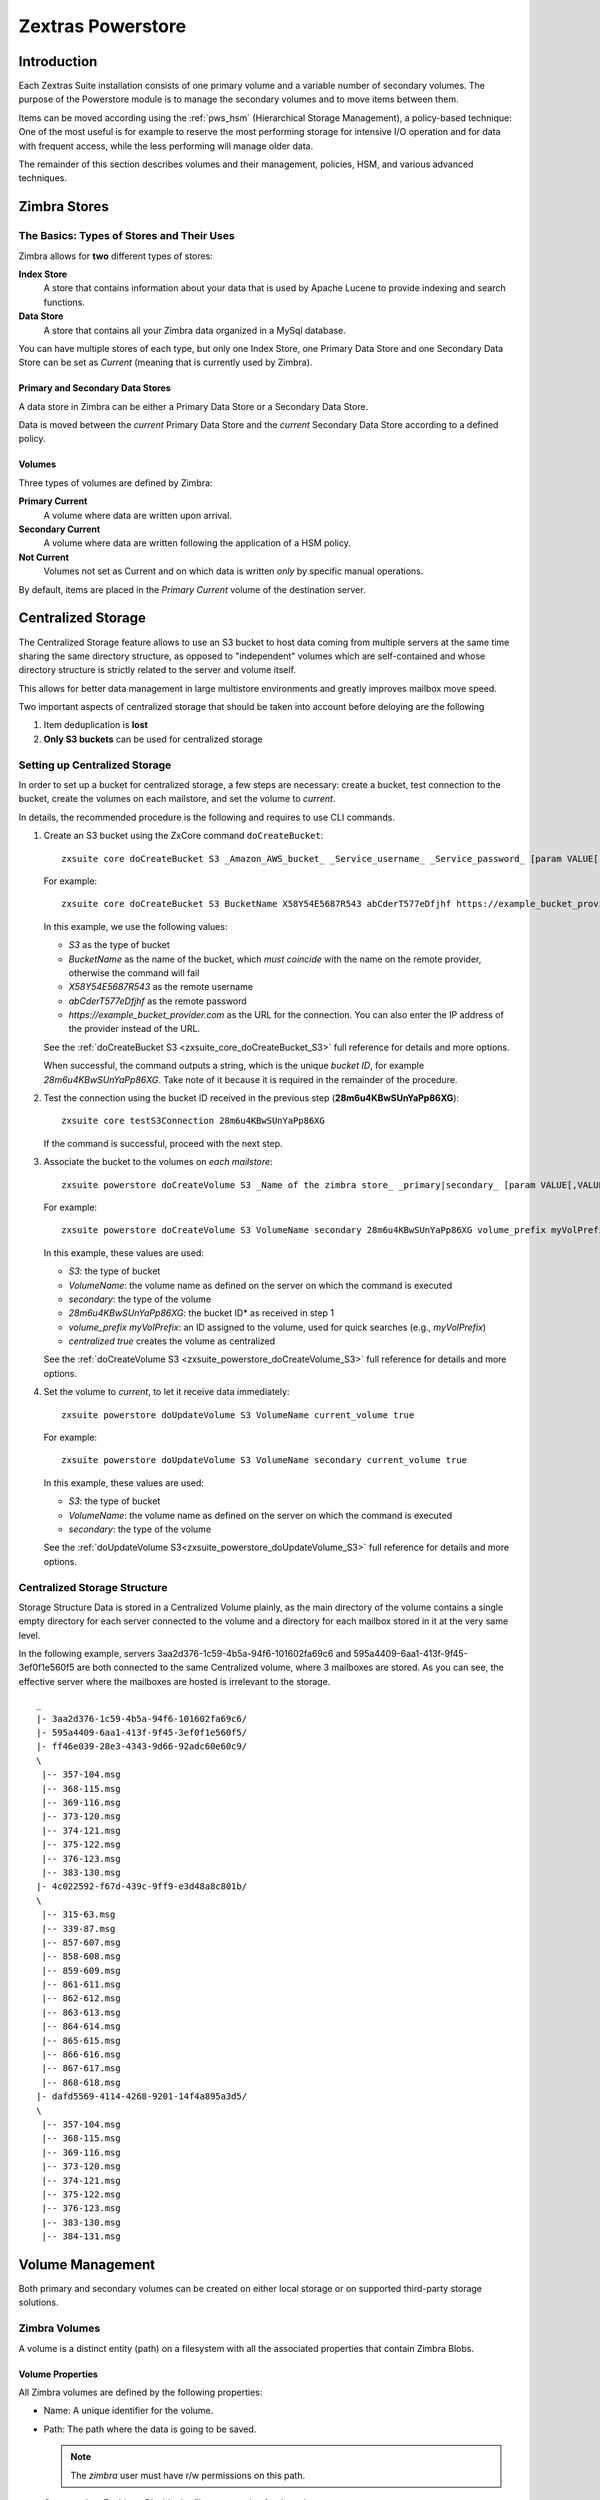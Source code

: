 .. SPDX-FileCopyrightText: 2022 Zextras <https://www.zextras.com/>
..
.. SPDX-License-Identifier: CC-BY-NC-SA-4.0

==================
Zextras Powerstore
==================

.. _pws_introduction:

Introduction
============

Each Zextras Suite installation consists of one primary volume and a
variable number of secondary volumes. The purpose of the Powerstore
module is to manage the secondary volumes and to move items between
them.

Items can be moved according using the :ref:`pws_hsm` (Hierarchical
Storage Management), a policy-based technique: One of the most useful
is for example to reserve the most performing storage for intensive
I/O operation and for data with frequent access, while the less
performing will manage older data.

The remainder of this section describes volumes and their management,
policies, HSM, and various advanced techniques.

.. _pws_zimbra_stores:

Zimbra Stores
=============

.. _pws_the_basics_types_of_stores_and_their_uses:

The Basics: Types of Stores and Their Uses
------------------------------------------

Zimbra allows for **two** different types of stores:

**Index Store**
   A store that contains information about your data that is used by
   Apache Lucene to provide indexing and search functions.

**Data Store**
   A store that contains all your Zimbra data organized in a MySql
   database.

You can have multiple stores of each type, but only one Index Store, one
Primary Data Store and one Secondary Data Store can be set as *Current*
(meaning that is currently used by Zimbra).

.. _pws_primary_and_secondary_data_stores:

Primary and Secondary Data Stores
~~~~~~~~~~~~~~~~~~~~~~~~~~~~~~~~~

A data store in Zimbra can be either a Primary Data Store or a Secondary
Data Store.

Data is moved between the *current* Primary Data Store and the *current*
Secondary Data Store according to a defined policy.

.. _volumes:

Volumes
~~~~~~~

Three types of volumes are defined by Zimbra:

**Primary Current**
   A volume where data are written upon arrival.

**Secondary Current**
   A volume where data are written following the application of a HSM
   policy.

**Not Current**
   Volumes not set as Current and on which data is written *only* by
   specific manual operations.

By default, items are placed in the *Primary Current* volume of the
destination server.

.. _pws_centralized_storage:

Centralized Storage
===================

The Centralized Storage feature allows to use an S3 bucket to host data
coming from multiple servers at the same time sharing the same directory
structure, as opposed to "independent" volumes which are self-contained
and whose directory structure is strictly related to the server and
volume itself.

This allows for better data management in large multistore environments
and greatly improves mailbox move speed.

Two important aspects of centralized storage that should be taken into
account before deloying are the following

1. Item deduplication is **lost**

2. **Only S3 buckets** can be used for centralized storage

.. _pws_enabling_centralized_storage:

Setting up Centralized Storage
------------------------------

In order to set up a bucket for centralized storage, a few steps are
necessary: create a bucket, test connection to the bucket, create the
volumes on each mailstore, and set the volume to `current`.

In details, the recommended procedure is the following and requires
to use CLI commands.


1. Create an S3 bucket using the ZxCore command ``doCreateBucket``::

     zxsuite core doCreateBucket S3 _Amazon_AWS_bucket_ _Service_username_ _Service_password_ [param VALUE[,VALUE]]

   For example::

     zxsuite core doCreateBucket S3 BucketName X58Y54E5687R543 abCderT577eDfjhf https://example_bucket_provider.com

   In this example, we use the following values:

   * *S3* as the type of bucket
   * *BucketName* as the name of the bucket, which *must coincide*
     with the name on the remote provider, otherwise the command will
     fail
   * *X58Y54E5687R543* as the remote username
   * *abCderT577eDfjhf* as the remote password
   * *https://example_bucket_provider.com* as the URL for the
     connection. You can also enter the IP address of the provider
     instead of the URL.

   See the :ref:`doCreateBucket S3 <zxsuite_core_doCreateBucket_S3>` full
   reference for details and more options.

   When successful, the command outputs a string, which is the unique
   *bucket ID*, for example *28m6u4KBwSUnYaPp86XG*. Take note of it
   because it is required in the remainder of the procedure.

2. Test the connection using the bucket ID received in the previous
   step (**28m6u4KBwSUnYaPp86XG**)::

     zxsuite core testS3Connection 28m6u4KBwSUnYaPp86XG

   If the command is successful, proceed with the next step.

3. Associate the bucket to the volumes on *each mailstore*::

     zxsuite powerstore doCreateVolume S3 _Name of the zimbra store_ _primary|secondary_ [param VALUE[,VALUE]]

   For example::

     zxsuite powerstore doCreateVolume S3 VolumeName secondary 28m6u4KBwSUnYaPp86XG volume_prefix myVolPrefix centralized true

   In this example, these values are used:

   * *S3*: the type of bucket
   * *VolumeName*: the volume name as defined on the server on which the
     command is executed
   * *secondary*: the type of the volume
   * *28m6u4KBwSUnYaPp86XG*: the bucket ID* as received in step 1
   * *volume_prefix myVolPrefix*: an ID assigned to the volume, used for
     quick searches (e.g., *myVolPrefix*)
   * *centralized true* creates the volume as centralized

   See the :ref:`doCreateVolume
   S3 <zxsuite_powerstore_doCreateVolume_S3>` full reference for
   details and more options.

4.  Set the volume to *current*, to let it receive data immediately::

      zxsuite powerstore doUpdateVolume S3 VolumeName current_volume true

    For example::

      zxsuite powerstore doUpdateVolume S3 VolumeName secondary current_volume true


    In this example, these values are used:

    * *S3*: the type of bucket
    * *VolumeName*: the volume name as defined on the server on which the
      command is executed
    * *secondary*: the type of the volume

    See the :ref:`doUpdateVolume
    S3<zxsuite_powerstore_doUpdateVolume_S3>` full reference for
    details and more options.

.. _pws_centralized_storage_structure:

Centralized Storage Structure
-----------------------------

Storage Structure Data is stored in a Centralized Volume plainly, as the
main directory of the volume contains a single empty directory for each
server connected to the volume and a directory for each mailbox stored
in it at the very same level.

In the following example, servers 3aa2d376-1c59-4b5a-94f6-101602fa69c6
and 595a4409-6aa1-413f-9f45-3ef0f1e560f5 are both connected to the same
Centralized volume, where 3 mailboxes are stored. As you can see, the
effective server where the mailboxes are hosted is irrelevant to the
storage.

::

   _
   |- 3aa2d376-1c59-4b5a-94f6-101602fa69c6/
   |- 595a4409-6aa1-413f-9f45-3ef0f1e560f5/
   |- ff46e039-28e3-4343-9d66-92adc60e60c9/
   \
    |-- 357-104.msg
    |-- 368-115.msg
    |-- 369-116.msg
    |-- 373-120.msg
    |-- 374-121.msg
    |-- 375-122.msg
    |-- 376-123.msg
    |-- 383-130.msg
   |- 4c022592-f67d-439c-9ff9-e3d48a8c801b/
   \
    |-- 315-63.msg
    |-- 339-87.msg
    |-- 857-607.msg
    |-- 858-608.msg
    |-- 859-609.msg
    |-- 861-611.msg
    |-- 862-612.msg
    |-- 863-613.msg
    |-- 864-614.msg
    |-- 865-615.msg
    |-- 866-616.msg
    |-- 867-617.msg
    |-- 868-618.msg
   |- dafd5569-4114-4268-9201-14f4a895a3d5/
   \
    |-- 357-104.msg
    |-- 368-115.msg
    |-- 369-116.msg
    |-- 373-120.msg
    |-- 374-121.msg
    |-- 375-122.msg
    |-- 376-123.msg
    |-- 383-130.msg
    |-- 384-131.msg

.. _pws_volume_management:

Volume Management
=================

Both primary and secondary volumes can be created on either local
storage or on supported third-party storage solutions.

.. _pws_zimbra_volumes:

Zimbra Volumes
--------------

A volume is a distinct entity (path) on a filesystem with all the
associated properties that contain Zimbra Blobs.

.. _pws_volume_properties:

Volume Properties
~~~~~~~~~~~~~~~~~

All Zimbra volumes are defined by the following properties:

-  Name: A unique identifier for the volume.

-  Path: The path where the data is going to be saved.

   .. note:: The *zimbra* user must have r/w permissions on this
      path.

-  Compression: Enable or Disable the file compression for the volume.

-  Compression Threshold: The minimum file size that will trigger the
   compression. 'Files under this size will never be compressed even if
   the compression is enabled.'

-  Current: A *Current* volume is a volume where data will be written
   upon arrival (Primary Current) or HSM policy application (Secondary
   Current).

.. _pws_local_volumes:

Local Volumes
~~~~~~~~~~~~~

Local Volumes (i.e. FileBlob type) can be hosted on any mountpoint on
the system regardless of the mountpoint’s destination and are defined by
the following properties:

-  **Name:** A unique identifier for the volume.

-  **Path:** The path where the data is going to be saved. The *zimbra*
   user must have r/w permissions on this path.

-  **Compression:** Enable or Disable file compression for the volume.

-  **Compression Threshold:** the minimum file size that will trigger
   the compression.

   .. warning:: Files under this size will never be compressed even if
      compression is enabled.

.. _pws_current_volumes:

Current Volumes
~~~~~~~~~~~~~~~

A *Current Volume* is a volume where data will be written upon arrival
(Primary Current) or HSM Policy Application (Secondary Current). Volumes
not set as Current won’t be written upon except by specific manual
operations such as the Volume-to-Volume move.

.. _pws_volume_management_with_zextras_powerstore_administration_zimlet:

Volume Management with Zextras Powerstore
~~~~~~~~~~~~~~~~~~~~~~~~~~~~~~~~~~~~~~~~~

.. grid::
   :gutter: 3

   .. grid-item-card:: Via the Administration Zimlet
      :columns: 12

      .. grid:: 
         
         .. grid-item-card:: Create a New Volume 
            :columns: 4

            To create a new volume from the Zextras Powerstore tab of the
            Administration Zimlet:

            -  Click the appropriate *Add* option in the *Volumes Management*
               section according to the type of volume you want to create.

            -  Select the store type, choosing between local mount point or S3
               Bucket.

            -  Enter the new volume’s name.

            -  Enter a path for the new volume.

            -  Check the *Enable Compression* button if you wish to activate data
               compression on the new volume.

            -  Select the Compression Threshold.

            -  If you are using an S3 Bucket, it’s possible to store information for
               multiple buckets.

            -  Press *OK* to create the new volume. Should the operation fail, a
               notification containing any related errors will be generated.

         .. grid-item-card:: Edit a Volume
            :columns: 4

            To edit a volume from the Administration Zimlet, simply select an
            existing volume and press the appropriate *Edit* button.

         .. grid-item-card:: Delete a Volume
            :columns: 4

            To delete a volume from the Administration Zimlet, select an existing
            volume and press the appropriate *Delete* button. Remember that only
            **empty** volumes can be deleted.

   .. grid-item-card:: Via the CLI
      :columns: 12

      .. warning:: Beginning with release 8.8.9, all volume creation
         and update commands have been updated, as the ``storeType``
         argument is now required.

      .. broken crossref to S3 compatible services, removing it but
         keeping original for reference

         The ``storeType`` argument is **mandatory**, it is always the
         on the first position and accepts any one value corresponding
         to the `S3-Compatible Services <#S3-compatible-services>`_
         listed previously.  The arguments that follow in the command
         now depend on the selected ``storeType``.

      The ``storeType`` argument is **mandatory**, it is always the on
      the first position and accepts any one value corresponding to an
      S3-Compatible Services.  The arguments that follow in the
      command now depend on the selected ``storeType``.

      The commands to manage volumes are basically three::

        zxsuite powerstore doCreateVolume [type]
        zxsuite powerstore doUpdateVolume [type]
        zxsuite powerstore doDeleteVolume [name]

      Volume deletion requires only the volume name, see
      :ref:`doDeleteVolume <zxsuite_powerstore_doDeleteVolume>`

      The parameters required by these commands may differ depending on the
      `[type]` of volume to be defined, which is one of the following.

      -  FileBlob (Local)-see :ref:`doCreateVolume
         FileBlob <zxsuite_powerstore_doCreateVolume_FileBlob>` and
         :ref:`doUpdateVolume
         FileBlob <zxsuite_powerstore_doUpdateVolume_FileBlob>`

      -  Alibaba-see :ref:`doCreateVolume
         Alibaba <zxsuite_powerstore_doCreateVolume_Alibaba>` and
         :ref:`doUpdateVolume
         Alibaba <zxsuite_powerstore_doUpdateVolume_Alibaba>`

      -  Ceph-see :ref:`doCreateVolume
         Ceph <zxsuite_powerstore_doCreateVolume_Ceph>` and
         :ref:`doUpdateVolume Ceph <zxsuite_powerstore_doUpdateVolume_Ceph>`

      -  OpenIO—​see :ref:`doCreateVolume
         OpenIO <zxsuite_powerstore_doCreateVolume_OpenIO>` and
         :ref:`doUpdateVolume
         OpenIO <zxsuite_powerstore_doUpdateVolume_OpenIO>`

      -  Swift—​see :ref:`doCreateVolume
         Swift <zxsuite_powerstore_doCreateVolume_Swift>` and
         :ref:`doUpdateVolume Swift <zxsuite_powerstore_doUpdateVolume_Swift>`

      -  Cloudian (S3 compatible object storage)--see :ref:`doCreateVolume
         Cloudian <zxsuite_powerstore_doCreateVolume_Cloudian>` and
         :ref:`doUpdateVolume
         Cloudian <zxsuite_powerstore_doUpdateVolume_Cloudian>`

      -  S3 (Amazon and any S3-compatible solution not explicitly
         supported)--see :ref:`doCreateVolume
         S3 <zxsuite_powerstore_doCreateVolume_S3>` and :ref:`doUpdateVolume
         S3 <zxsuite_powerstore_doUpdateVolume_S3>`

      -  Scality (S3 compatible object storage)--see
         :ref:`doCreateVolume_ScalityS3 <zxsuite_powerstore_doCreateVolume_ScalityS3>`
         and
         :ref:`doUpdateVolume_ScalityS3 <zxsuite_powerstore_doUpdateVolume_ScalityS3>`

      -  EMC (S3 compatible object storage)--see :ref:`doCreateVolume
         EMC <zxsuite_powerstore_doCreateVolume_EMC>` and :ref:`doUpdateVolume
         EMC <zxsuite_powerstore_doUpdateVolume_EMC>`
 
      -  Custom S3 :octicon:`dash` see :ref:`doCreateVolume
         CustomS3 <zxsuite_powerstore_doCreateVolume_CustomS3>` \|
         :ref:`doUpdateVolume
         CustomS3 <zxsuite_powerstore_doUpdateVolume_CustomS3>`
   
.. _pws_hsm:

Hierarchical Storage Management
===============================

.. _pws_the_hierarchical_storage_management_technique:

The Hierarchical Storage Management Technique
---------------------------------------------

HSM is a data storage technique that moves data between different stores
according to a defined policy.

The most common use of the HSM technique is the move of *older* data
from a faster-but-expensive storage device to a slower-but-cheaper one
based on the following premises:

-  Fast storage costs more.

-  Slow storage costs less.

-  *Old* data will be accessed much less frequently than *new* data.

The advantages of the HSM technique are clear: Lowering the overall
storage cost since only a small part of your data needs to be on costly
storage, and improving the overall user experience.

.. _pws_stores_volumes_and_policies:

Stores, Volumes and Policies
~~~~~~~~~~~~~~~~~~~~~~~~~~~~

Using HSM requires a clear understanding of some related terms:

-  Primary Store: The *fast-but-expensive* store where all your data is
   initially placed.

-  Secondary Store: The *slow-but-cheap* store where *older* data will
   be moved to.

.. _pws_zextras_powerstore_moving_items_between_stores:

Moving Items between Stores
---------------------------

The main feature of the Zextras Powerstore module is the ability to
apply defined HSM policies.

The move can be triggered in three ways:

-  Click :bdg-dark-line:`Apply Policy` button in the Administration Zimlet.

-  Start the ``doMoveBlobs`` operation through the CLI.

-  Enable Policy Application Scheduling in the Administration Zimlet and
   wait for it to start automatically.

Once the move is started, the following operations are performed:

-  Zextras Powerstore scans through the Primary Store to see which items
   comply with the defined policy.

-  All the Blobs of the items found in the first step are copied to the
   Secondary Store.

-  The database entries related to the copied items are updated to
   reflect the move.

-  If the second and the third steps are completed successfully (and
   only in this case), the old Blobs are deleted from the Primary Store.

The Move operation is *stateful* - each step is executed only if the
previous step has been completed successfully - so the risk of data loss
during a Move operation is nonexistent.

.. _pws_domoveblobs:

doMoveBlobs
-----------

.. _pws_the_domoveblobs_operation_of_zextras_powerstore:

The doMoveBlobs Operation of Zextras Powerstore
~~~~~~~~~~~~~~~~~~~~~~~~~~~~~~~~~~~~~~~~~~~~~~~

The doMoveBlobs is the heart of Zextras Powerstore.

It moves items between the Current Primary Store and the Current
Secondary Store according to the proper HSM policy.

The move is performed by a transactional algorithm. Should an error
occur during one of the steps of the operation, a rollback takes place
and no change will be made to the data.

Once Zextras Powerstore identifies the items to be moved, the following
steps are performed:

-  A copy of the Blob to the Current Secondary Store is created.

-  The Zimbra Database is updated to notify Zimbra of the item’s new
   position.

-  The original Blob is deleted from the Current Primary Store.

.. _pws_what_is_moved:

What is Moved?
^^^^^^^^^^^^^^

Every item that complies with the specified HSM policy is moved.

.. card:: Example

   The following policy::
     
     message,document:before:-20day
     message:before:-10day has:attachment

   will move all emails and documents older than 20 days along with all
   emails older than 10 days that contain an attachment.

.. warning:: By default, results from the Trash folder do not appear
   in any search--and this includes the HSM Policy. In order to ensure
   that all items are moved, add "is:anywhere" to your policy.

.. _pws_policy_order:

Policy Order
^^^^^^^^^^^^

All conditions for a policy are executed in the exact order they are
specified. Zextras Powerstore will loop on all items in the Current
Primary Store and apply each separate condition before starting the next
one.

This means that the following policies

::

   message,document:before:-20day
   message:before:-10day has:attachment

::

   message:before:-10day has:attachment
   message,document:before:-20day

applied daily on a sample server that sends/receives a total of 1000
emails per day, 100 of which contain one or more attachments, will have
the same final result. However, the execution time of the second policy
will probably be slightly higher (or much higher, depending on the
number and size of the emails on the server).

This is because in the first policy, the first condition
(``message,document:before:-20day``) will loop on all items and move
many of them to the Current Secondary Store, leaving fewer items for
the second condition to loop on.

Likewise, having the ``message:before:-10day has:attachment`` as the
first condition will leave more items for the second condition to loop
on.

This is just an example and does not apply to all cases, but gives an
idea of the need to carefully plan your HSM policy.

.. _pws_executing_the_domoveblobs_operation_a_k_a_applying_the_hsm_policy:

Executing the doMoveBlobs Operation (a.k.a. Applying the HSM Policy)
~~~~~~~~~~~~~~~~~~~~~~~~~~~~~~~~~~~~~~~~~~~~~~~~~~~~~~~~~~~~~~~~~~~~

*Applying a policy* means running the ``doMoveBlobs`` operation in order
to move items between the Primary and Secondary store according to the
defined policy.

Zextras Powerstore gives you three different options:

- Via the Administration Zimlet

- Via the CLI

- Through Scheduling

.. warning:: Items in **Trash** or dumpster folders are not moved to
   the secondary store by the HSM module. Currently, there is no
   option to define a policy for **Trash** and dumpster.

.. grid::
   :gutter: 3

   .. grid-item-card:: Via the Administration Zimlet
      :columns: 4

      To apply the HSM Policy via the Administration Zimlet:

      - Log into the Zimbra Administration Console

      - Click the *Zextras Powerstore* entry in the Administration Zimlet.

      - Click the :bdg-dark-line:`Apply Policy` button.

      .. _pws_apply_the_hsm_policy_via_the_cli:

   .. grid-item-card:: Via the CLI
      :columns: 4

      To apply the HSM Policy via the CLI, run the following command as the
      *zimbra* user:

      ``zxsuite powerstore doMoveBlobs``

      .. _pws_apply_the_hsm_policy_through_scheduling:

   .. grid-item-card:: Via Scheduling
      :columns: 4

      To schedule a daily execution of the ``doMoveBlobs`` operation:

      - Log into the Zimbra Administration Console

      - Click the *Zextras Powerstore* entry in the Administration Zimlet

      - Enable scheduling by selecting the :bdg-dark-line:`Enable HSM
        Session scheduling:` button

      - Select the hour to run the operation under `HSM Session
        scheduled for:`.

.. _pws_domoveblobs_stats_and_info:

doMoveBlobs Stats and Info
~~~~~~~~~~~~~~~~~~~~~~~~~~

Information about disk space savings, operation performances and more
are available by clicking the *Stats* button under the ``Secondary
Volumes`` list in the Zextras Powerstore tab of the Administration
Zimlet.

.. _pws_policy_management:

Policy Management
=================

.. _pws_what_is_a_policy:

What is a Policy?
-----------------

An HSM policy is a set of rules that define what items will be moved
from the Primary Store to the Secondary Store when the ``doMoveBlobs``
operation of Zextras Powerstore is triggered, either manually or by
scheduling.

A policy can consist of a single rule that is valid for all item types
(*Simple* policy) or multiple rules valid for one or more item types
(*Composite* policy). Also, an additional *sub-rule* can be defined
using Zimbra’s `search
syntax <http://wiki.zimbra.com/wiki/Zimbra_Web_Client_Search_Tips>`_.

.. _pws_policy_examples:

Policy Examples
~~~~~~~~~~~~~~~

Here are some policy examples. To see how to create the policies in the
Zextras Powerstore module, see below.

-  *Move all items older than 30 days*

-  *Move emails older than 15 days and items of all other kinds older
   than 30 days*

-  *Move calendar items older than 15 days, Drive items older than 20
   days and all emails in the "Archive" folder*

.. _pws_defining_a_policy:

Defining a Policy
-----------------

Policies can be defined both from the Zextras Powerstore tab of the
Administration Zimlet and from the CLI. You can specify a Zimbra Search
in both cases.

.. grid::

   .. grid-item-card:: Via the Administration Zimlet
      :columns: 6

      To define a policy from the Administration Zimlet:

      -  Log into the Zimbra Administration Console.

      -  Click *Zextras Powerstore* on the Administration Zimlet.

      -  Click the *Add* button in the Storage Management Policy section.

      -  Select the Item Types from the ``Items to Move:`` list.

      -  Enter the Item Age from the ``Move Items older than:`` box.

      -  **OPTIONAL**: Add a Zimbra Search in the *Additional Options* box.

      -  You can add multiple *lines* to narrow down your policy. Every *line*
         will be evaluated and executed after the line before has been
         applied (i.e., in top-down fashion).

   .. grid-item-card:: Via  the CLI
      :columns: 6                       

      Two policy management commands are available in the CLI::

         zxsuite powerstore setHSMPolicy hsm_policy

         zxsuite powerstore +setHsmPolicy hsm_policy

      These command share the same syntax (see
      :ref:`setHSMPolicy <zxsuite_powerstore_setHSMPolicy>` and
      :ref:`+setHsmPolicy <zxsuite_powerstore_+setHsmPolicy>`); the
      difference is that ``setHSMPolicy`` creates **new** policies,
      *replacing* existing one, while ``+setHSMPolicy`` *adds* policies to
      existing ones.

.. _pws_zextras_powerstore_and_s3_buckets:

Zextras Powerstore and S3 buckets
=================================

Primary and Secondary volumes created with Zextras Powerstore can be
hosted on S3 buckets, effectively moving the largest part of your data
to secure and durable cloud storage.

.. _pws_s3_compatible_services:

S3-compatible Services
----------------------

While any storage service compatible with the Amazon S3 API should work
out of the box with Zextras Powerstore, listed here are the only
officially supported platforms:

-  FileBlob (standard local volume)

-  Amazon S3

-  EMC

-  OpenIO

-  Swift

-  Scality S3

-  Cloudian

-  Custom S3 (any unsupported S3-compliant solution)

.. _pws_primary_volumes_and_the_incoming_directory:

Primary Volumes and the "Incoming" directory
--------------------------------------------

In order to create a remote *Primary Store* on a mailbox server a
local "Incoming" directory must exist on that server. The default
directory is :file:`/opt/zimbra/incoming`; you can check or modify
the current value using these commands:

.. code:: bash

   zxsuite config server get $(zmhostname) attribute incomingPath
   zxsuite config server set $(zmhostname) attribute incomingPath value /path/to/dir

.. _pws_local_cache:

Local Cache
-----------

Storing a volume on third-party remote storage solutions requires a
local directory to be used for item caching, which must be readable and
writable by the *zimbra* user.

The local directory must be created manually and its path must be
entered in the *Zextras Powerstore* section of the Administration Zimlet
in the Zimbra Administration Console.

If the Local Cache directory is not set, you won’t be able to create any
secondary volume on an S3-compatible device or service.

.. warning:: Failing to correctly configure the cache directory will
   cause items to be unretrievable, meaning that users will get a ``No
   such BLOB`` error when trying to access any item stored on an S3
   volume.

.. _pws_bucket_setup:

Bucket Setup
------------

Zextras Powerstore doesn’t need any dedicated setting or configuration
on the S3 side, so setting up a bucket for your volumes is easy.
Although creating a dedicated user bucket and access policy are not
required, they are strongly suggested because they make it much easier
to manage.

All you need to start storing your secondary volumes on S3 is:

-  An S3 bucket. You need to know the bucket’s name and region in order
   to use it.

-  A user’s Access Key and Secret.

-  A policy that grants the user full rights on your bucket.

.. _pws_bucket_management:

Bucket Management
-----------------

A centralized Bucket Management UI is available in the Zimbra
Administration Console. This facilitates saving bucket information to be
reused when creating a new volume on an S3-compatible storage instead of
entering the information each time.

To access the Bucket Management UI:

-  Access the Zimbra Administration Console

-  Select the "Configure" entry on the left menu

-  Select the "Global Settings" entry

-  Select the S3 Buckets entry

Any bucket added to the system will be available when creating a new
volume of the following type: Amazon S3, Ceph, Cloudian, EMC, Scality
S3, Custom S3, Yandex, Alibaba.

It’s also possible to create new buckets via the CLI using the
:command:`zxsuite-core-doCreateBucket` commands: [ :ref:`Alibaba
<zxsuite_core_doCreateBucket_Alibaba>` :octicon:`dash` :ref:`Ceph
<zxsuite_core_doCreateBucket_Ceph>` :octicon:`dash` :ref:`Cloudian
<zxsuite_core_doCreateBucket_Cloudian>` :octicon:`dash` :ref:`CustomS3
<zxsuite_core_doCreateBucket_CustomS3>` :octicon:`dash` :ref:`EMC
<zxsuite_core_doCreateBucket_EMC>` :octicon:`dash` :ref:`S3
<zxsuite_core_doCreateBucket_S3>` :octicon:`dash` :ref:`ScalityS3
<zxsuite_core_doCreateBucket_ScalityS3>` :octicon:`dash`
:ref:`Yandex<zxsuite_core_doCreateBucket_Yandex>` ]

.. _pws_bucket_paths_and_naming:

Bucket paths and naming
-----------------------

Files are stored in a bucket according to a well-defined path, which can
be customized at will in order to make your bucket’s contents easier to
understand even on multi-server environments with multiple secondary
volumes::

  /Bucket Name/Destination Path/[Volume Prefix-]serverID/

-  The **Bucket Name** and **Destination Path** are not tied to the
   volume itself, and there can be as many volumes under the same
   destination path as you wish.

-  The **Volume Prefix**, on the other hand, is specific to each volume
   and it’s a quick way to differentiate and recognize different volumes
   within the bucket.

.. _pws_creating_volumes_with_zextras_powerstore:

Creating Volumes with Zextras Powerstore
----------------------------------------

To create a new volume with Zextras Powerstore from the Zimbra
Administration Console:

-  Enter the HSM Section of the Zextras Administration Zimlet in the
   Zimbra Administration Console

-  Click on *Add* under either the *Primary Volumes* or *Secondary
   Volumes* list

-  Select the Volume Type among the available storage choices

-  Enter the required volume information

.. note:: Each volume type will require different information to be
   set up, please refer to your storage provider’s online resources to
   obtain those details.

.. _pws_editing_volumes_with_zextras_powerstore:

Editing Volumes with Zextras Powerstore
---------------------------------------

To edit a volume with Zextras Powerstore from the Zimbra Administration
Console:

-  Enter the HSM Section of the Zextras Administration Zimlet in the
   Zimbra Administration Console

-  Select a volume

-  Click on *Edit*

-  When done, click *Save*

.. _pws_deleting_volumes_with_zextras_powerstore:

Deleting Volumes with Zextras Powerstore
----------------------------------------

To delete a volume with Zextras Powerstore from the Zimbra
Administration Console:

-  Enter the HSM Section of the Zextras Administration Zimlet in the
   Zimbra Administration Console

-  Select a volume

-  Click on *Delete*

.. note:: Only empty volumes can be deleted.

.. _pws_amazon_s3_tips:

Amazon S3 Tips
--------------

.. _pws_bucket:

Bucket
~~~~~~

Storing your secondary Zimbra volumes on Amazon S3 doesn’t have any
specific bucket requirements, but we suggest that you create a dedicated
bucket and disable Static Website Hosting for easier management.

.. _pws_user:

User
~~~~

To obtain an Access Key and the related Secret, a ``Programmatic
Access`` user is needed. We suggest that you create a dedicated user in
Amazon’s IAM Service for easier management.

.. _pws_rights_management:

Rights Management
~~~~~~~~~~~~~~~~~

In Amazon’s IAM, you can set access policies for your users. It’s
mandatory that the user of your Access Key and Secret has a set of
appropriate rights both on the bucket itself and on its contents. For
easier management, we recommend granting full rights as shown in the
following example.

.. card::

   Example structure of user's permission
   ^^^^
   
   .. code:: 

      {
          `Version`: `[LATEST API VERSION]`,
          `Statement`: [
              {
                  `Sid`: `[AUTOMATICALLY GENERATED]`,
                  `Effect`: `Allow`,
                  `Action`: [
                      `s3:*`
                  ],
                  `Resource`: [
                      `[BUCKET ARN]/*`,
                      `[BUCKET ARN]`
                  ]
              }
          ]
      }
   ++++

   .. warning:: This is not a valid configuration policy. Don’t copy and
      paste it into your user’s settings as it won’t be validated.

If you only wish to grant minimal permissions, change the ``Action``
section to:

.. card::

   .. code::

      "Action": [
                      `s3:PutObject`,
                      `s3:GetObject`,
                      `s3:DeleteObject`,
                      `s3:AbortMultipartUpload`
                    ],

The bucket’s ARN is expressed according to Amazon’s standard naming
format: **arn:partition:service:region:account-id:resource**. For more
information about this topic, please see Amazon’s documentation.

.. _pws_bucket_paths_and_naming_2:

Bucket Paths and Naming
~~~~~~~~~~~~~~~~~~~~~~~

Files are stored in a bucket according to a well-defined path, which can
be customized at will to make your bucket’s contents easier to
understand (even on multi-server environments with multiple secondary
volumes)::

  /Bucket Name/Destination Path/serverID/

The **Bucket Name** and **Destination Path** are not tied to the volume
itself, and there can be as many volumes under the same destination path
as you wish.

The **Volume Prefix**, on the other hand, is specific to each volume and
it’s a quick way to differentiate and recognize different volumes within
the bucket.

.. _pws_infrequent_access_storage_class:

Infrequent Access Storage Class
~~~~~~~~~~~~~~~~~~~~~~~~~~~~~~~

Zextras Powerstore is compatible with the
``Amazon S3 Standard - Infrequent access`` storage class and will set
any file larger than the ``Infrequent Access
Threshold`` value to this storage class as long as the option has been
enabled on the volume.

.. seealso::
   
   The official Amazon S3 documentation on `Infrequent Access
   <https://aws.amazon.com/s3/storage-classes/#Infrequent_access>`_

.. _pws_intelligent_tiering_storage_class:

Intelligent Tiering Storage Class
~~~~~~~~~~~~~~~~~~~~~~~~~~~~~~~~~

Zextras Powerstore is compatible with the
``Amazon S3 - Intelligent Tiering`` storage class and will set the
appropriate Intelligent Tiering flag on all files, as long as the option
has been enabled on the volume.

.. seealso::
   
   The official Amazon S3 documentation on `Intelligent Tiering
   <https://aws.amazon.com/s3/storage-classes/#Unknown_or_changing_access/>`_

.. _pws_item_deduplication:

Item Deduplication
==================

.. _pws_what_is_item_deduplication:

What is Item Deduplication
--------------------------

Item deduplication is a technique that allows you to save disk space by
storing a single copy of an item and referencing it multiple times
instead of storing multiple copies of the same item and referencing each
copy only once.

This might seem like a minor improvement. However, in practical use, it
makes a significant difference.

.. _pws_item_deduplication_in_zimbra:

Item Deduplication in Zimbra
~~~~~~~~~~~~~~~~~~~~~~~~~~~~

Item deduplication is performed by Zimbra at the moment of storing a new
item in the Current Primary Volume.

When a new item is being created, its ``message ID`` is compared to a
list of cached items. If there is a match, a hard link to the cached
message’s BLOB is created instead of a whole new BLOB for the message.

The dedupe cache is managed in Zimbra through the following config
attributes.

.. grid::
   :gutter: 2
            
   .. grid-item-card:: 
      :columns: 3   

      **zimbraPrefDedupeMessagesSentToSelf**
      ^^^^^

      Used to set the deduplication behavior for sent-to-self
      messages::
      
         <attr id="144" name="zimbraPrefDedupeMessagesSentToSelf" type="enum" value="dedupeNone,secondCopyifOnToOrCC,dedupeAll" cardinality="single"
         optionalIn="account,cos" flags="accountInherited,domainAdminModifiable">
           <defaultCOSValue>dedupeNone</defaultCOSValue>
           <desc>dedupeNone|secondCopyIfOnToOrCC|moveSentMessageToInbox|dedupeAll</desc>
         </attr>
         
   .. grid-item-card::
      :columns: 3

      **zimbraMessageIdDedupeCacheSize**
      ^^^^

      Number of cached Message IDs::

         <attr id="334" name="zimbraMessageIdDedupeCacheSize" type="integer" cardinality="single" optionalIn="globalConfig" min="0">
           <globalConfigValue>3000</globalConfigValue>
           <desc>
             Number of Message-Id header values to keep in the LMTP dedupe cache.
             Subsequent attempts to deliver a message with a matching Message-Id
             to the same mailbox will be ignored.  A value of 0 disables deduping.
           </desc>
         </attr>

   .. grid-item-card:: 
      :columns: 3

      **zimbraPrefMessageIdDedupingEnabled**
      ^^^^
      
      Manage deduplication at account or COS-level::
        

         <attr id="1198" name="zimbraPrefMessageIdDedupingEnabled" type="boolean" cardinality="single" optionalIn="account,cos" flags="accountInherited"
          since="8.0.0">
           <defaultCOSValue>TRUE</defaultCOSValue>
           <desc>
             Account-level switch that enables message deduping.  See zimbraMessageIdDedupeCacheSize for more details.
           </desc>
         </attr>

   .. grid-item-card:: 
      :columns: 3

      **zimbraMessageIdDedupeCacheTimeout**
      ^^^^
      
      Timeout for each entry in the dedupe cache::

         <attr id="1340" name="zimbraMessageIdDedupeCacheTimeout" type="duration" cardinality="single" optionalIn="globalConfig" since="7.1.4">
           <globalConfigValue>0</globalConfigValue>
           <desc>
             Timeout for a Message-Id entry in the LMTP dedupe cache. A value of 0 indicates no timeout.
             zimbraMessageIdDedupeCacheSize limit is ignored when this is set to a non-zero value.
           </desc>
         </attr>

(older Zimbra versions might use different attributes or lack some of
them)

.. _pws_item_deduplication_and_zextras_powerstore:

Item Deduplication and Zextras Powerstore
-----------------------------------------

The Zextras Powerstore features a ``doDeduplicate`` operation that
parses a target volume to find and deduplicate any duplicated item.

Doing so you will save even more disk space, as while Zimbra’s automatic
deduplication is bound to a limited cache, Zextras Powerstore’s
deduplication will also find and take care of multiple copies of the
same email regardless of any cache or timing.

Running the ``doDeduplicate`` operation is also highly suggested after a
migration or a large data import in order to optimize your storage
usage.

.. _pws_running_a_volume_deduplication:

Running a Volume Deduplication
~~~~~~~~~~~~~~~~~~~~~~~~~~~~~~

.. _pws_via_the_administration_zimlet:

.. grid::
   :gutter: 3

   .. grid-item-card::  Via the Administration Zimlet
      :columns: 6

      To run a volume deduplication via the Administration Zimlet, simply
      click on the *Zextras Powerstore* tab, select the volume you wish to
      deduplicate and press the *Deduplicate* button.

   .. grid-item-card::  Via the CLI
      :columns: 6

      To run a volume deduplication through the CLI, use the :ref:`zxsuite
      powerstore doDeduplicate <zxsuite_powerstore_doDeduplicate>` command.

      .. include:: /cli/ZxPowerstore/zxsuite_powerstore_doDeduplicate.rst            
      
To list all available volumes, you can use the :ref:`getAllVolumes
<zxsuite_powerstore_getAllVolumes>` command.

.. _pws_dodeduplicate_stats:

``doDeduplicate`` Stats
~~~~~~~~~~~~~~~~~~~~~~~

The ``doDeduplicate`` operation is a valid target for the ``monitor``
command, meaning that you can watch the command’s statistics while it’s
running through the :command:`zxsuite powerstore monitor [operationID]`
command. Sample Output is::

   Current Pass (Digest Prefix):  63/64
    Checked Mailboxes:             148/148
    Deduplicated/duplicated Blobs: 64868/137089
    Already Deduplicated Blobs:    71178
    Skipped Blobs:                 0
    Invalid Digests:               0
    Total Space Saved:             21.88 GB

-  *Current Pass (Digest Prefix)*: The ``doDeduplicate`` command will
   analyze the BLOBS in groups based on the first character of their
   digest (name).

-  *Checked Mailboxes*: The number of mailboxes analyzed for the current
   pass.

-  *Deduplicated/duplicated Blobs*: Number of BLOBS deduplicated by the
   current operation / Number of total duplicated items on the volume.

-  *Already Deduplicated Blobs*: Number of deduplicated blobs on the
   volume (duplicated blobs that have been deduplicated by a previous
   run).

-  *Skipped Blobs*: BLOBs that have not been analyzed, usually because
   of a read error or missing file.

-  *Invalid Digests*: BLOBs with a bad digest (name different from the
   actual digest of the file).

-  *Total Space Saved*: Amount of disk space freed by the doDeduplicate
   operation.

Looking at the sample output above we can see that:

-  The operation is running the second to last pass on the last mailbox.

-  137089 duplicated BLOBs have been found, 71178 of which have already
   been deduplicated previously.

-  The current operation deduplicated 64868 BLOBs, for a total disk
   space saving of 21.88GB.

.. _pws_advanced_volume_operations:

Advanced Volume Operations
==========================

.. _pws_zextras_powerstore_more_than_meets_the_eye:

Zextras Powerstore: More than Meets the Eye
-------------------------------------------

At first sight, Zextras Powerstore seems to be strictly dedicated to
HSM. However, it also features some highly useful volume-related tools
that are not directly related to HSM.

Due to the implicit risks in volume management, these tools are only
available through the CLI.

.. _pws_volume_operations_at_a_glance:

Volume Operations at a Glance
-----------------------------

The following volume operations are available:

**doCheckBlobs**: Perform BLOB coherency checks on one or more volumes.

**doDeduplicate**: Start Item Deduplication on a volume.

**doVolumeToVolumeMove**: Move all items from one volume to another.

**getVolumeStats**: Display information about a volume’s size and number
of thereby contained items/blobs.

.. grid::
   :gutter: 3

   .. grid-item-card::
      :columns: 6

      doCheckBlobs
      ^^^^

      .. dropdown:: CLI full reference

         .. include:: /cli/ZxPowerstore/zxsuite_powerstore_doCheckBlobs.rst

      .. rubric:: Description and Tips

      The doCheckBlobs operation can be used to run BLOB coherency checks on
      volumes and mailboxes. This can be useful when experiencing issues
      related to broken or unviewable items, which are often caused because
      either Zimbra cannot find or access the BLOB file related to an item or
      there is an issue with the BLOB content itself.

      Specifically, the following checks are made:

      -  DB-to-BLOB coherency: For every Item entry in Zimbra’s DB, check
         whether the appropriate BLOB file exists.

      -  BLOB-to-DB coherency: For every BLOB file in a volume/mailbox, check
         whether the appropriate DB data exists.

      -  Filename coherency: Checks the coherency of each BLOB’s filename with
         its content (as BLOBs are named after their file’s SHA hash).

      -  Size coherency: For every BLOB file in a volume/mailbox, checks
         whether the BLOB file’s size is coherent with the expected size
         (stored in the DB).

      .. important:: The old ``zmblobchk`` command is deprecated and
         replaced by ``zxsuite powerstore doCheckBlobs`` on all
         infrastructures using Zextras Powerstore module.

   .. grid-item-card::
      :columns: 6

      doDeduplicate
      ^^^^
      
      .. dropdown:: CLI full reference
                    
         .. include:: /cli/ZxPowerstore/zxsuite_powerstore_doDeduplicate.rst
                   
   .. grid-item-card::
      :columns: 6


      doVolumeToVolumeMove
      ^^^^

      .. dropdown:: CLI full reference

         .. include:: /cli/ZxPowerstore/zxsuite_powerstore_doVolumeToVolumeMove.rst

      .. rubric:: **Description and Tips**

      This command can prove highly useful in all situations where you need to
      stop using a volume, such as:

      -  Decommissioning old hardware: If you want to get rid of an old disk
         in a physical server, create new volumes on other/newer disks and
         move your data there.

      -  Fixing *little mistakes*: If you accidentally create a new volume in
         the wrong place, move the data to another volume.

      -  Centralize volumes: Centralize and move volumes as you please, for
         example, if you redesigned your storage infrastructure or you are
         tidying up your Zimbra volumes.

      .. hint:: Starting from version 3.0.10, Zextras Powerstore can also
         move "Index" volumes.

   .. grid-item-card::
      :columns: 6


      getVolumeStats
      ^^^^^^^^^^^^

      .. dropdown:: CLI full reference

         .. include:: /cli/ZxPowerstore/zxsuite_powerstore_doCheckBlobs.rst

      .. rubric:: **Description and Tips**

      This command provides the following information about a volume:

      .. csv-table::
         :header: "Name","Description"
         :widths: 20, 80

         "id", "The ID of the volume"
         "name", "The Name of the volume"
         "path", "The Path of the volume"
         "compressed", "Compression enabled/disabled"
         "threshold", "Compression threshold (in bytes)"
         "lastMoveOutcome", "Exit status of the latest doMoveBlobs
         operation"
         "lastMoveTimestamp", "End timestamp of the latest doMoveBlobs
         operation"
         "lastMoveDuration", "Duration of the last doMoveBlobs operation"
         "lastItemMovedCount", "Number of items moved to the current
         secondary volume during the latest doMoveBlobs operation"
         "bytesSaved", "Total amount of disk space freed up thanks to
         deduplication and compression"
         "bytesSavedLast", "Amount of disk space freed up thanks to
         deduplication and compression during the latest doMoveBlobs
         operation"

The ``show_volume_size`` and ``show_blob_num`` options will add the
following data to the output:

.. csv-table::
   :header: "Option", "Name", "description"
            
   "show_volume_size", "totSize", "Total disk space used"           
   "show_blob_num", "blobNumber", "Number of BLOB files"


.. _pws_moving_mailboxes_between_mailstores:

Moving Mailboxes Between Mailstores
===================================

The ``doMailboxMove`` command allows you to move a single mailbox or all
accounts from a given domain, from one mailbox server to another within
the same Zimbra infrastructure.

.. warning:: If the Zextras Powerstore module is installed and
   enabled, this command replaces the old ``zmmboxmove`` and
   ``zmmailboxmove`` commands. Using any of the legacy commands will
   return an error and won’t move any data.

.. dropdown:: ``zxsuite powerstore doMailboxMove``
   
   .. include:: /cli/ZxPowerstore/zxsuite_powerstore_doCheckBlobs.rst

When the command is executed, it will carry out a number of task:

#. When moving a domain, each account from the current server is
   enumerated and moved sequentially

#. The mailbox is set to maintenance mode only during the 'account'
   stage

#. The move will be stopped if 5% or more write errors are encountered
   on items being moved

   - When multiple mailboxes are moved within the same operation, the
     error count is global and not per-mailbox

#. Moves will not start if the destination server does not have enough
   space available to host the mailbox

   - When a single operation is used to move multiple mailboxes, the
     space check will be performed before moving each mailbox

#. All data is moved at a low-level and will not be changed except for
   the mailbox ID

#. The operation is made up of 3 stages: `blobs` :octicon:`dash` `backup`
   :octicon:`dash` `account`. For each mailbox:

   - `blobs`: All blobs are copied from the source server to the
     destination server

   - `backup`: All backup entries are copied from the source server to
     the destination server

   - `account`: All database entries are moved as-is and LDAP entries
     are updated, effectively moving the mailbox

   - `data` can be used as a shortcut for `blobs`, `account`

#. All of the stages must executed **sequentially**, hence it is not
   possible to execute `blobs` after `backup` or `account`. A valid
   sequence is for example `blobs`, `account` (but not vice
   versa!). Using the order `account`, `blobs` will throw an error.

#. On the reindex stage’s completion, a new HSM operation is submitted
   to the destination server, if not specified otherwise

#. All volumes' compression options are taken

#. The MailboxMove operation can be executed if and only if no others
   operations are running on the source server

#. A move will not start if the destination server does not have
   enough space available or the user just belongs to the destination
   host

#. By default, items are placed in the Current Primary volume of the
   destination server

   - The ``hsm true`` option can be used to apply the HSM policies of
     the destination server after a mailbox is successfully moved

#. If, for any reason, the move stops before it is completed the
   original account will still be active and the appropriate
   notificaton will be issued.

#. Should the mailboxd crash during move, the ``Operation Interrupted``
   notification is issued as for all operations, warning the users
   about the interrupted operation

#. Index information are moved during the `account` stage, so no
   manual reindexing is needed nor one will be triggered
   automatically

#. When moving accounts from source to destination server, *by
   default* HSM is carried out only on the moved accounts, right after
   they have been successfully moved

   - The admin can however choose to defer the HSM at a later point

#. If for any reason the second stage is not successful, HSM is not
   executed

.. _zextras_powerstore_cli:

Zextras Powerstore CLI
======================

This section contains the index of all ``zxsuite powerstore``
commands. Full reference can be found in the dedicated section
:ref:`zextras_powerstore_full_cli`.

:ref:`testS3Connection <zxsuite_core_testS3Connection>`
:octicon:`dash` :ref:`Indexing content-extraction-tool add <zxsuite_powerstore_Indexing_content-extraction-tool_add>`
:octicon:`dash` :ref:`Indexing content-extraction-tool list <zxsuite_powerstore_Indexing_content-extraction-tool_list>`
:octicon:`dash` :ref:`Indexing content-extraction-tool remove <zxsuite_powerstore_Indexing_content-extraction-tool_remove>`
:octicon:`dash` :ref:`doCheckBlobs <zxsuite_powerstore_doCheckBlobs>`
:octicon:`dash` :ref:`doCreateVolume Alibaba <zxsuite_powerstore_doCreateVolume_Alibaba>`
:octicon:`dash` :ref:`doCreateVolume Centralized <zxsuite_powerstore_doCreateVolume_Centralized>`
:octicon:`dash` :ref:`doCreateVolume Ceph <zxsuite_powerstore_doCreateVolume_Ceph>`
:octicon:`dash` :ref:`doCreateVolume Cloudian <zxsuite_powerstore_doCreateVolume_Cloudian>`
:octicon:`dash` :ref:`doCreateVolume CustomS3 <zxsuite_powerstore_doCreateVolume_CustomS3>`
:octicon:`dash` :ref:`doCreateVolume EMC <zxsuite_powerstore_doCreateVolume_EMC>`
:octicon:`dash` :ref:`doCreateVolume FileBlob <zxsuite_powerstore_doCreateVolume_FileBlob>`
:octicon:`dash` :ref:`doCreateVolume OpenIO <zxsuite_powerstore_doCreateVolume_OpenIO>`
:octicon:`dash` :ref:`doCreateVolume S3 <zxsuite_powerstore_doCreateVolume_S3>`
:octicon:`dash` :ref:`doCreateVolume ScalityS3 <zxsuite_powerstore_doCreateVolume_ScalityS3>`
:octicon:`dash` :ref:`doCreateVolume Swift <zxsuite_powerstore_doCreateVolume_Swift>`
:octicon:`dash` :ref:`doDeduplicate <zxsuite_powerstore_doDeduplicate>`
:octicon:`dash` :ref:`doDeleteDrivePreviews <zxsuite_powerstore_doDeleteDrivePreviews>`
:octicon:`dash` :ref:`doDeleteVolume <zxsuite_powerstore_doDeleteVolume>`
:octicon:`dash` :ref:`doMailboxMove <zxsuite_powerstore_doMailboxMove>`
:octicon:`dash` :ref:`doMoveBlobs <zxsuite_powerstore_doMoveBlobs>`
:octicon:`dash` :ref:`doPurgeMailboxes <zxsuite_powerstore_doPurgeMailboxes>`
:octicon:`dash` :ref:`doRemoveHsmPolicy <zxsuite_powerstore_doRemoveHsmPolicy>`
:octicon:`dash` :ref:`doRemoveOrphanedBlobs <zxsuite_powerstore_doRemoveOrphanedBlobs>`
:octicon:`dash` :ref:`doRestartService <zxsuite_powerstore_doRestartService>`
:octicon:`dash` :ref:`doStartService <zxsuite_powerstore_doStartService>`
:octicon:`dash` :ref:`doStopAllOperations <zxsuite_powerstore_doStopAllOperations>`
:octicon:`dash` :ref:`doStopOperation <zxsuite_powerstore_doStopOperation>`
:octicon:`dash` :ref:`doStopService <zxsuite_powerstore_doStopService>`
:octicon:`dash` :ref:`doUpdateVolume Alibaba <zxsuite_powerstore_doUpdateVolume_Alibaba>`
:octicon:`dash` :ref:`doUpdateVolume Ceph <zxsuite_powerstore_doUpdateVolume_Ceph>`
:octicon:`dash` :ref:`doUpdateVolume Cloudian <zxsuite_powerstore_doUpdateVolume_Cloudian>`
:octicon:`dash` :ref:`doUpdateVolume CustomS3 <zxsuite_powerstore_doUpdateVolume_CustomS3>`
:octicon:`dash` :ref:`doUpdateVolume EMC <zxsuite_powerstore_doUpdateVolume_EMC>`
:octicon:`dash` :ref:`doUpdateVolume FileBlob <zxsuite_powerstore_doUpdateVolume_FileBlob>`
:octicon:`dash` :ref:`doUpdateVolume OpenIO <zxsuite_powerstore_doUpdateVolume_OpenIO>`
:octicon:`dash` :ref:`doUpdateVolume S3 <zxsuite_powerstore_doUpdateVolume_S3>`
:octicon:`dash` :ref:`doUpdateVolume ScalityS3 <zxsuite_powerstore_doUpdateVolume_ScalityS3>`
:octicon:`dash` :ref:`doUpdateVolume Swift <zxsuite_powerstore_doUpdateVolume_Swift>`
:octicon:`dash` :ref:`doVolumeToVolumeMove <zxsuite_powerstore_doVolumeToVolumeMove>`
:octicon:`dash` :ref:`getAllOperations <zxsuite_powerstore_getAllOperations>`
:octicon:`dash` :ref:`getAllVolumes <zxsuite_powerstore_getAllVolumes>`
:octicon:`dash` :ref:`getHsmPolicy <zxsuite_powerstore_getHsmPolicy>`
:octicon:`dash` :ref:`getMovedMailboxes <zxsuite_powerstore_getMovedMailboxes>`
:octicon:`dash` :ref:`getNonLocalMailboxes <zxsuite_powerstore_getNonLocalMailboxes>`
:octicon:`dash` :ref:`getProperty <zxsuite_powerstore_getProperty>`
:octicon:`dash` :ref:`getServices <zxsuite_powerstore_getServices>`
:octicon:`dash` :ref:`getVolumeStats <zxsuite_powerstore_getVolumeStats>`
:octicon:`dash` :ref:`monitor <zxsuite_powerstore_monitor>`
:octicon:`dash` :ref:`runBulkDelete <zxsuite_powerstore_runBulkDelete>`
:octicon:`dash` :ref:`setHSMPolicy <zxsuite_powerstore_setHSMPolicy>`
:octicon:`dash` :ref:`setProperty <zxsuite_powerstore_setProperty>`
:octicon:`dash` :ref:`+setHsmPolicy <zxsuite_powerstore_+setHsmPolicy>`
